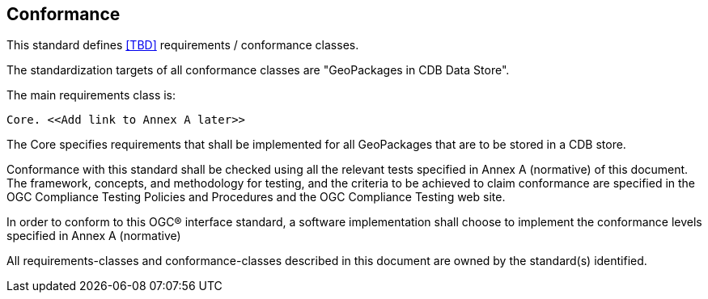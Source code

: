 == Conformance

This standard defines <<TBD>> requirements / conformance classes.

The standardization targets of all conformance classes are "GeoPackages in CDB Data Store".

The main requirements class is:

    Core. <<Add link to Annex A later>>

The Core specifies requirements that shall be implemented for all GeoPackages that are to be stored in a CDB store.

Conformance with this standard shall be checked using all the relevant tests specified in Annex A (normative) of this document. The framework, concepts, and methodology for testing, and the criteria to be achieved to claim conformance are specified in the OGC Compliance Testing Policies and Procedures and the OGC Compliance Testing web site.

In order to conform to this OGC® interface standard, a software implementation shall choose to implement the conformance levels specified in Annex A (normative)

All requirements-classes and conformance-classes described in this document are owned by the standard(s) identified.
